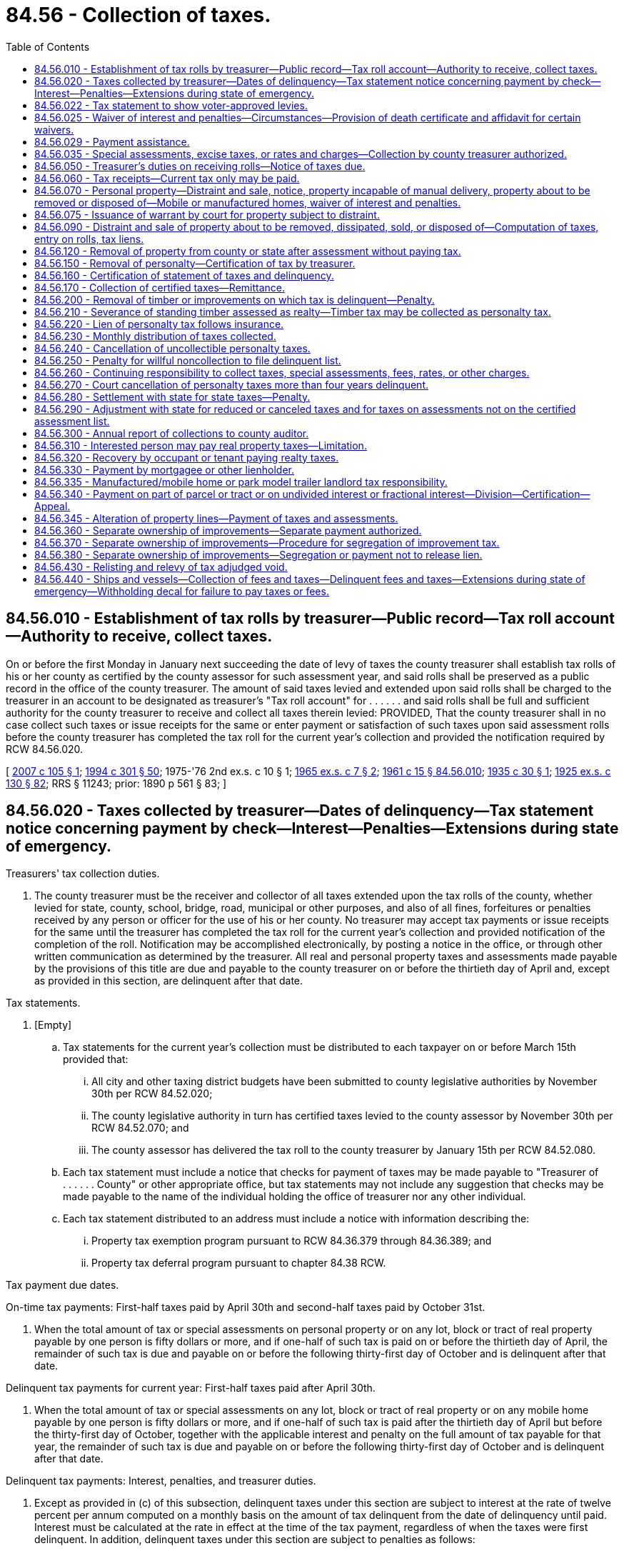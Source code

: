 = 84.56 - Collection of taxes.
:toc:

== 84.56.010 - Establishment of tax rolls by treasurer—Public record—Tax roll account—Authority to receive, collect taxes.
On or before the first Monday in January next succeeding the date of levy of taxes the county treasurer shall establish tax rolls of his or her county as certified by the county assessor for such assessment year, and said rolls shall be preserved as a public record in the office of the county treasurer. The amount of said taxes levied and extended upon said rolls shall be charged to the treasurer in an account to be designated as treasurer's "Tax roll account" for . . . . . . and said rolls shall be full and sufficient authority for the county treasurer to receive and collect all taxes therein levied: PROVIDED, That the county treasurer shall in no case collect such taxes or issue receipts for the same or enter payment or satisfaction of such taxes upon said assessment rolls before the county treasurer has completed the tax roll for the current year's collection and provided the notification required by RCW 84.56.020.

[ http://lawfilesext.leg.wa.gov/biennium/2007-08/Pdf/Bills/Session%20Laws/Senate/5732.SL.pdf?cite=2007%20c%20105%20§%201[2007 c 105 § 1]; http://lawfilesext.leg.wa.gov/biennium/1993-94/Pdf/Bills/Session%20Laws/Senate/5372-S2.SL.pdf?cite=1994%20c%20301%20§%2050[1994 c 301 § 50]; 1975-'76 2nd ex.s. c 10 § 1; http://leg.wa.gov/CodeReviser/documents/sessionlaw/1965ex1c7.pdf?cite=1965%20ex.s.%20c%207%20§%202[1965 ex.s. c 7 § 2]; http://leg.wa.gov/CodeReviser/documents/sessionlaw/1961c15.pdf?cite=1961%20c%2015%20§%2084.56.010[1961 c 15 § 84.56.010]; http://leg.wa.gov/CodeReviser/documents/sessionlaw/1935c30.pdf?cite=1935%20c%2030%20§%201[1935 c 30 § 1]; http://leg.wa.gov/CodeReviser/documents/sessionlaw/1925ex1c130.pdf?cite=1925%20ex.s.%20c%20130%20§%2082[1925 ex.s. c 130 § 82]; RRS § 11243; prior:  1890 p 561 § 83; ]

== 84.56.020 - Taxes collected by treasurer—Dates of delinquency—Tax statement notice concerning payment by check—Interest—Penalties—Extensions during state of emergency.
Treasurers' tax collection duties.

. The county treasurer must be the receiver and collector of all taxes extended upon the tax rolls of the county, whether levied for state, county, school, bridge, road, municipal or other purposes, and also of all fines, forfeitures or penalties received by any person or officer for the use of his or her county. No treasurer may accept tax payments or issue receipts for the same until the treasurer has completed the tax roll for the current year's collection and provided notification of the completion of the roll. Notification may be accomplished electronically, by posting a notice in the office, or through other written communication as determined by the treasurer. All real and personal property taxes and assessments made payable by the provisions of this title are due and payable to the county treasurer on or before the thirtieth day of April and, except as provided in this section, are delinquent after that date.

Tax statements.

. [Empty]
.. Tax statements for the current year's collection must be distributed to each taxpayer on or before March 15th provided that:

... All city and other taxing district budgets have been submitted to county legislative authorities by November 30th per RCW 84.52.020;

... The county legislative authority in turn has certified taxes levied to the county assessor by November 30th per RCW 84.52.070; and

... The county assessor has delivered the tax roll to the county treasurer by January 15th per RCW 84.52.080.

.. Each tax statement must include a notice that checks for payment of taxes may be made payable to "Treasurer of . . . . . . County" or other appropriate office, but tax statements may not include any suggestion that checks may be made payable to the name of the individual holding the office of treasurer nor any other individual.

.. Each tax statement distributed to an address must include a notice with information describing the:

... Property tax exemption program pursuant to RCW 84.36.379 through 84.36.389; and

... Property tax deferral program pursuant to chapter 84.38 RCW.

Tax payment due dates.

On-time tax payments: First-half taxes paid by April 30th and second-half taxes paid by October 31st.

. When the total amount of tax or special assessments on personal property or on any lot, block or tract of real property payable by one person is fifty dollars or more, and if one-half of such tax is paid on or before the thirtieth day of April, the remainder of such tax is due and payable on or before the following thirty-first day of October and is delinquent after that date.

Delinquent tax payments for current year: First-half taxes paid after April 30th.

. When the total amount of tax or special assessments on any lot, block or tract of real property or on any mobile home payable by one person is fifty dollars or more, and if one-half of such tax is paid after the thirtieth day of April but before the thirty-first day of October, together with the applicable interest and penalty on the full amount of tax payable for that year, the remainder of such tax is due and payable on or before the following thirty-first day of October and is delinquent after that date.

Delinquent tax payments: Interest, penalties, and treasurer duties.

. Except as provided in (c) of this subsection, delinquent taxes under this section are subject to interest at the rate of twelve percent per annum computed on a monthly basis on the amount of tax delinquent from the date of delinquency until paid. Interest must be calculated at the rate in effect at the time of the tax payment, regardless of when the taxes were first delinquent. In addition, delinquent taxes under this section are subject to penalties as follows:

.. A penalty of three percent of the amount of tax delinquent is assessed on the tax delinquent on June 1st of the year in which the tax is due.

.. An additional penalty of eight percent is assessed on the delinquent tax amount on December 1st of the year in which the tax is due.

.. If a taxpayer is successfully participating in a payment agreement under subsection (15)(b) of this section or a partial payment program pursuant to subsection (15)(c) of this section, the county treasurer may not assess additional penalties on delinquent taxes that are included within the payment agreement. Interest and penalties that have been assessed prior to the payment agreement remain due and payable as provided in the payment agreement.

. A county treasurer must provide notification to each taxpayer whose taxes have become delinquent under subsections (4) and (5) of this section. The delinquency notice must specify where the taxpayer can obtain information regarding:

.. Any current tax or special assessments due as of the date of the notice;

.. Any delinquent tax or special assessments due, including any penalties and interest, as of the date of the notice; and

.. Where the taxpayer can pay his or her property taxes directly and contact information, including but not limited to the phone number, for the statewide foreclosure hotline recommended by the Washington state housing finance commission.

. Within ninety days after the expiration of two years from the date of delinquency (when a taxpayer's taxes have become delinquent), the county treasurer must provide the name and property address of the delinquent taxpayer to a homeownership resource center or any other designated local or state entity recommended by the Washington state housing finance commission.

Collection of foreclosure costs.

. [Empty]
.. When real property taxes become delinquent and prior to the filing of the certificate of delinquency, the treasurer is authorized to assess and collect tax foreclosure avoidance costs.

.. When tax foreclosure avoidance costs are collected, such costs must be credited to the county treasurer service fund account, except as otherwise directed.

.. For purposes of chapter 84.64 RCW, any taxes, interest, or penalties deemed delinquent under this section remain delinquent until such time as all taxes, interest, and penalties for the tax year in which the taxes were first due and payable have been paid in full.

Periods of armed conflict.

. Subsection (5) of this section notwithstanding, no interest or penalties may be assessed during any period of armed conflict regarding delinquent taxes imposed on the personal residences owned by active duty military personnel who are participating as part of one of the branches of the military involved in the conflict and assigned to a duty station outside the territorial boundaries of the United States.

State of emergency.

. During a state of emergency declared under RCW 43.06.010(12), the county treasurer, on his or her own motion or at the request of any taxpayer affected by the emergency, may grant extensions of the due date of any taxes payable under this section as the treasurer deems proper.

Retention of funds from interest.

. All collections of interest on delinquent taxes must be credited to the county current expense fund.

. For purposes of this chapter, "interest" means both interest and penalties.

Retention of funds from property foreclosures and sales.

. The direct cost of foreclosure and sale of real property, and the direct fees and costs of distraint and sale of personal property, for delinquent taxes, must, when collected, be credited to the operation and maintenance fund of the county treasurer prosecuting the foreclosure or distraint or sale; and must be used by the county treasurer as a revolving fund to defray the cost of further foreclosure, distraint, and sale because of delinquent taxes without regard to budget limitations and not subject to indirect costs of other charges.

Tax due dates and options for tax payment collections.

Electronic billings and payments.

. For purposes of this chapter, and in accordance with this section and RCW 36.29.190, the treasurer may collect taxes, assessments, fees, rates, interest, and charges by electronic billing and payment. Electronic billing and payment may be used as an option by the taxpayer, but the treasurer may not require the use of electronic billing and payment. Electronic bill presentment and payment may be on a monthly or other periodic basis as the treasurer deems proper for:

.. Delinquent tax year payments; and

.. Prepayments of current tax.

Tax payments.

Prepayment for current taxes.

. [Empty]
.. The treasurer may accept prepayments for current year taxes by any means authorized. All prepayments must be paid in full by the due date specified in subsection (16) of this section.

Payment agreements for current year taxes.

.. [Empty]
... The treasurer may provide, by electronic means or otherwise, a payment agreement that provides for payment of current year taxes, inclusive of prepayment collection charges. The payment agreement must be signed by the taxpayer and treasurer or the treasurer's deputy prior to the sending of an electronic or alternative bill, which includes a payment plan for current year taxes.

Payment agreements for delinquent year taxes.

...(A) The treasurer may provide, by electronic means or otherwise, a payment agreement for payment of past due delinquencies. The payment agreement must be signed by the taxpayer and treasurer or the treasurer's deputy prior to the sending of an electronic or alternative bill, which includes a payment plan for past due delinquent taxes and charges.

(B) Tax payments received by a treasurer for delinquent year taxes from a taxpayer participating on a payment agreement must be applied first to the oldest delinquent year unless such taxpayer requests otherwise.

Partial payments: Acceptance of partial payments for current and delinquent taxes.

.. [Empty]
... In addition to the payment agreement program in (b) of this subsection, the treasurer may accept partial payment of any current and delinquent taxes including interest and penalties by any means authorized including electronic bill presentment and payments.

... All tax payments received by a treasurer for delinquent year taxes from a taxpayer paying a partial payment must be applied first to the oldest delinquent year unless such taxpayer requests otherwise.

Payment for delinquent taxes.

.. Payments on past due taxes must include collection of the oldest delinquent year, which includes interest, penalties, and taxes within an eighteen-month period, prior to filing a certificate of delinquency under chapter 84.64 RCW or distraint pursuant to RCW 84.56.070.

Due date for tax payments.

. All taxes upon real and personal property made payable by the provisions of this title are due and payable to the treasurer on or before the thirtieth day of April and are delinquent after that date. The remainder of the tax is due and payable on or before the following thirty-first of October and is delinquent after that date. All other assessments, fees, rates, and charges are delinquent after the due date.

Electronic funds transfers.

. A county treasurer may authorize payment of:

.. Any current property taxes due under this chapter by electronic funds transfers on a monthly or other periodic basis; and

.. Any past due property taxes, penalties, and interest under this chapter by electronic funds transfers on a monthly or other periodic basis. Delinquent taxes are subject to interest and penalties, as provided in subsection (5) of this section. All tax payments received by a treasurer from a taxpayer paying delinquent year taxes must be applied first to the oldest delinquent year unless such taxpayer requests otherwise.

Payment for administering prepayment collections.

. The treasurer must pay any collection costs, investment earnings, or both on past due payments or prepayments to the credit of a county treasurer service fund account to be created and used only for the payment of expenses incurred by the treasurer, without limitation, in administering the system for collecting prepayments.

Waiver of interest and penalties for qualified taxpayers subject to foreclosure.

. No earlier than sixty days prior to the date that is three years after the date of delinquency, the treasurer must waive all outstanding interest and penalties on delinquent taxes due from a taxpayer if the property is subject to an action for foreclosure under chapter 84.64 RCW and the following requirements are met:

.. The taxpayer is income-qualified under RCW 84.36.381(5)(a), as verified by the county assessor;

.. The taxpayer occupies the property as their principal place of residence; and

.. The taxpayer has not previously received a waiver on the property as provided under this subsection.

Definitions.

. The definitions in this subsection apply throughout this section unless the context clearly requires otherwise.

.. "Electronic billing and payment" means statements, invoices, or bills that are created, delivered, and paid using the internet. The term includes an automatic electronic payment from a person's checking account, debit account, or credit card.

.. "Internet" has the same meaning as provided in RCW 19.270.010.

.. "Tax foreclosure avoidance costs" means those direct costs associated with the administration of properties subject to and prior to foreclosure. Tax foreclosure avoidance costs include:

... Compensation of employees for the time devoted to administering the avoidance of property foreclosure; and

... The cost of materials, services, or equipment acquired, consumed, or expended in administering tax foreclosure avoidance prior to the filing of a certificate of delinquency.

[ http://lawfilesext.leg.wa.gov/biennium/2019-20/Pdf/Bills/Session%20Laws/House/1105-S2.SL.pdf?cite=2019%20c%20332%20§%201[2019 c 332 § 1]; http://lawfilesext.leg.wa.gov/biennium/2017-18/Pdf/Bills/Session%20Laws/House/1648.SL.pdf?cite=2017%20c%20142%20§%201[2017 c 142 § 1]; http://lawfilesext.leg.wa.gov/biennium/2013-14/Pdf/Bills/Session%20Laws/House/2309-S.SL.pdf?cite=2014%20c%2013%20§%201[2014 c 13 § 1]; http://lawfilesext.leg.wa.gov/biennium/2013-14/Pdf/Bills/Session%20Laws/Senate/5705-S.SL.pdf?cite=2013%20c%20239%20§%203[2013 c 239 § 3]; http://lawfilesext.leg.wa.gov/biennium/2009-10/Pdf/Bills/Session%20Laws/House/2962-S.SL.pdf?cite=2010%20c%20200%20§%201[2010 c 200 § 1]; http://lawfilesext.leg.wa.gov/biennium/2007-08/Pdf/Bills/Session%20Laws/Senate/6950.SL.pdf?cite=2008%20c%20181%20§%20510[2008 c 181 § 510]; http://lawfilesext.leg.wa.gov/biennium/2007-08/Pdf/Bills/Session%20Laws/Senate/5732.SL.pdf?cite=2007%20c%20105%20§%202[2007 c 105 § 2]; http://lawfilesext.leg.wa.gov/biennium/2005-06/Pdf/Bills/Session%20Laws/House/1158-S.SL.pdf?cite=2005%20c%20502%20§%207[2005 c 502 § 7]; http://lawfilesext.leg.wa.gov/biennium/2003-04/Pdf/Bills/Session%20Laws/Senate/6302-S.SL.pdf?cite=2004%20c%20161%20§%206[2004 c 161 § 6]; http://lawfilesext.leg.wa.gov/biennium/1995-96/Pdf/Bills/Session%20Laws/Senate/6126-S.SL.pdf?cite=1996%20c%20153%20§%201[1996 c 153 § 1]; http://lawfilesext.leg.wa.gov/biennium/1991-92/Pdf/Bills/Session%20Laws/House/1316-S.SL.pdf?cite=1991%20c%20245%20§%2016[1991 c 245 § 16]; http://lawfilesext.leg.wa.gov/biennium/1991-92/Pdf/Bills/Session%20Laws/Senate/5928-S.SL.pdf?cite=1991%20c%2052%20§%201[1991 c 52 § 1]; http://leg.wa.gov/CodeReviser/documents/sessionlaw/1988c222.pdf?cite=1988%20c%20222%20§%2030[1988 c 222 § 30]; http://leg.wa.gov/CodeReviser/documents/sessionlaw/1987c211.pdf?cite=1987%20c%20211%20§%201[1987 c 211 § 1]; http://leg.wa.gov/CodeReviser/documents/sessionlaw/1984c131.pdf?cite=1984%20c%20131%20§%201[1984 c 131 § 1]; http://leg.wa.gov/CodeReviser/documents/sessionlaw/1981c322.pdf?cite=1981%20c%20322%20§%202[1981 c 322 § 2]; http://leg.wa.gov/CodeReviser/documents/sessionlaw/1974ex1c196.pdf?cite=1974%20ex.s.%20c%20196%20§%201[1974 ex.s. c 196 § 1]; http://leg.wa.gov/CodeReviser/documents/sessionlaw/1974ex1c116.pdf?cite=1974%20ex.s.%20c%20116%20§%201[1974 ex.s. c 116 § 1]; http://leg.wa.gov/CodeReviser/documents/sessionlaw/1971ex1c288.pdf?cite=1971%20ex.s.%20c%20288%20§%203[1971 ex.s. c 288 § 3]; http://leg.wa.gov/CodeReviser/documents/sessionlaw/1969ex1c216.pdf?cite=1969%20ex.s.%20c%20216%20§%203[1969 ex.s. c 216 § 3]; http://leg.wa.gov/CodeReviser/documents/sessionlaw/1961c15.pdf?cite=1961%20c%2015%20§%2084.56.020[1961 c 15 § 84.56.020]; prior:  1949 c 21 § 1; http://leg.wa.gov/CodeReviser/documents/sessionlaw/1935c30.pdf?cite=1935%20c%2030%20§%202[1935 c 30 § 2]; http://leg.wa.gov/CodeReviser/documents/sessionlaw/1931c113.pdf?cite=1931%20c%20113%20§%201[1931 c 113 § 1]; http://leg.wa.gov/CodeReviser/documents/sessionlaw/1925ex1c130.pdf?cite=1925%20ex.s.%20c%20130%20§%2083[1925 ex.s. c 130 § 83]; Rem. Supp. 1949 § 11244; prior:  1917 c 141 § 1; http://leg.wa.gov/CodeReviser/documents/sessionlaw/1899c141.pdf?cite=1899%20c%20141%20§%206[1899 c 141 § 6]; http://leg.wa.gov/CodeReviser/documents/sessionlaw/1897c71.pdf?cite=1897%20c%2071%20§%2068[1897 c 71 § 68]; http://leg.wa.gov/CodeReviser/documents/sessionlaw/1895c176.pdf?cite=1895%20c%20176%20§%2014[1895 c 176 § 14]; http://leg.wa.gov/CodeReviser/documents/sessionlaw/1893c124.pdf?cite=1893%20c%20124%20§%2069[1893 c 124 § 69]; http://leg.wa.gov/CodeReviser/documents/sessionlaw/1890c561.pdf?cite=1890%20p%20561%20§%2084[1890 p 561 § 84]; Code 1881 § 2892; ]

== 84.56.022 - Tax statement to show voter-approved levies.
Each tax statement shall show the amount of voter-approved: (1) Regular levies except those authorized in RCW 84.55.050; and (2) excess levies. Such amounts may be shown either as a dollar amount or as a percentage of the total amount of taxes.

[ http://lawfilesext.leg.wa.gov/biennium/1995-96/Pdf/Bills/Session%20Laws/House/1432-S.SL.pdf?cite=1995%20c%20180%20§%201[1995 c 180 § 1]; http://lawfilesext.leg.wa.gov/biennium/1993-94/Pdf/Bills/Session%20Laws/Senate/5372-S2.SL.pdf?cite=1994%20c%20301%20§%2048[1994 c 301 § 48]; ]

== 84.56.025 - Waiver of interest and penalties—Circumstances—Provision of death certificate and affidavit for certain waivers.
. The interest and penalties for delinquencies on property taxes must be waived by the county treasurer if the notice for these taxes due, as provided in RCW 84.56.050, was not sent to a taxpayer due to error by the county. Where waiver of interest and penalties has occurred, the full amount of interest and penalties must be reinstated if the taxpayer fails to pay the delinquent taxes within thirty days of receiving notice that the taxes are due. Each county treasurer must, subject to guidelines prepared by the department of revenue, establish administrative procedures to determine if taxpayers are eligible for this waiver.

. In addition to the waiver under subsection (1) of this section, the interest and penalties for delinquencies on property taxes must be waived by the county treasurer under the following circumstances:

.. The taxpayer fails to make one payment under RCW 84.56.020 by the due date on the taxpayer's personal residence because of hardship caused by the death of the taxpayer's spouse if the taxpayer notifies the county treasurer of the hardship within sixty days of the tax due date; or

.. The taxpayer fails to make one payment under RCW 84.56.020 by the due date on the taxpayer's parent's or stepparent's personal residence because of hardship caused by the death of the taxpayer's parent or stepparent if the taxpayer notifies the county treasurer of the hardship within sixty days of the tax due date.

. In addition to the waivers under subsections (1) and (2) of this section, the county treasurer, at his or her discretion, may waive interest and penalties for delinquencies on property taxes where the taxpayer paid an erroneous amount due to apparent taxpayer error and the taxpayer pays the delinquent taxes within thirty days of receiving notice that the taxes are due.

. Before allowing a hardship waiver under subsection (2) of this section, the county treasurer may require a copy of the death certificate along with an affidavit signed by the taxpayer.

[ http://lawfilesext.leg.wa.gov/biennium/2013-14/Pdf/Bills/Session%20Laws/House/2309-S.SL.pdf?cite=2014%20c%2013%20§%202[2014 c 13 § 2]; http://lawfilesext.leg.wa.gov/biennium/2003-04/Pdf/Bills/Session%20Laws/House/1069-S.SL.pdf?cite=2003%20c%2012%20§%201[2003 c 12 § 1]; http://lawfilesext.leg.wa.gov/biennium/1997-98/Pdf/Bills/Session%20Laws/Senate/6205-S.SL.pdf?cite=1998%20c%20327%20§%201[1998 c 327 § 1]; http://leg.wa.gov/CodeReviser/documents/sessionlaw/1984c185.pdf?cite=1984%20c%20185%20§%201[1984 c 185 § 1]; ]

== 84.56.029 - Payment assistance.
. If a taxpayer requests assistance for payment of current year or delinquent taxes, the county assessor, if applicable:

.. May assist the taxpayer in applying for a property tax exemption program under RCW 84.36.379 through 84.36.389;

.. May assist the taxpayer in applying for the property tax deferral program under chapter 84.38 RCW; and

.. Must refer the taxpayer to the statewide foreclosure hotline recommended by the Washington state housing finance commission.

. A county treasurer may also refer a taxpayer requesting tax payment assistance to the county assessor's office under subsection (1) of this section.

[ http://lawfilesext.leg.wa.gov/biennium/2019-20/Pdf/Bills/Session%20Laws/House/1105-S2.SL.pdf?cite=2019%20c%20332%20§%205[2019 c 332 § 5]; ]

== 84.56.035 - Special assessments, excise taxes, or rates and charges—Collection by county treasurer authorized.
A local government authorized both to impose and to collect any special assessments, excise taxes, or rates or charges may contract with the county treasurer or treasurers within which the local government is located to collect the special assessments, excise taxes, rates, or charges. If such a contract is entered into, notice of the special assessments, excise taxes, or rates or charges due may be included on the notice of property taxes due, may be included on a separate notice that is mailed with the notice of property taxes due, or may be sent separately from the notice of property taxes due. County treasurers may impose an annual fee for collecting special assessments, excise taxes, or rates or charges not to exceed one percent of the dollar value of special assessments, excise taxes, or rates or charges collected.

[ http://leg.wa.gov/CodeReviser/documents/sessionlaw/1987c355.pdf?cite=1987%20c%20355%20§%201[1987 c 355 § 1]; ]

== 84.56.050 - Treasurer's duties on receiving rolls—Notice of taxes due.
. On receipt of the certification of the tax rolls from the county assessor, the county treasurer must transfer all real and personal property taxes from the rolls to the treasurer's tax roll, and must carry forward to the current tax rolls a memorandum of all delinquent taxes on each and every description of property, entering which taxes are delinquent and the amounts for each year. Except as provided otherwise in this section, the treasurer must provide a printed notice or electronically publish, at the expense of the county, information for each taxpayer, regarding the amount of real and personal property, and the name of each tax and levy made on the same. The county treasurer must be the sole collector of all taxes, current or delinquent.

. For the purposes of this section, "taxpayer" means any person charged, or whose property is charged, with property tax.

. The person to be notified under this section is the person whose name appears on the tax roll herein mentioned. However, if:

.. No name so appears the person to be notified is the person shown by the treasurer's tax rolls or duplicate tax receipts of any preceding year as the payer of the tax last paid on the property; or

.. The real property taxes are paid by a bank, as defined in RCW 62A.1-201, the name of each tax and levy in the property tax information on the county treasurer's web site satisfies the notice requirements of this section.

[ http://lawfilesext.leg.wa.gov/biennium/2017-18/Pdf/Bills/Session%20Laws/House/1648.SL.pdf?cite=2017%20c%20142%20§%202[2017 c 142 § 2]; http://lawfilesext.leg.wa.gov/biennium/1991-92/Pdf/Bills/Session%20Laws/House/1316-S.SL.pdf?cite=1991%20c%20245%20§%2017[1991 c 245 § 17]; http://leg.wa.gov/CodeReviser/documents/sessionlaw/1963c94.pdf?cite=1963%20c%2094%20§%201[1963 c 94 § 1]; http://leg.wa.gov/CodeReviser/documents/sessionlaw/1961c15.pdf?cite=1961%20c%2015%20§%2084.56.050[1961 c 15 § 84.56.050]; http://leg.wa.gov/CodeReviser/documents/sessionlaw/1941c32.pdf?cite=1941%20c%2032%20§%201[1941 c 32 § 1]; http://leg.wa.gov/CodeReviser/documents/sessionlaw/1939c206.pdf?cite=1939%20c%20206%20§%2041[1939 c 206 § 41]; http://leg.wa.gov/CodeReviser/documents/sessionlaw/1937c121.pdf?cite=1937%20c%20121%20§%202[1937 c 121 § 2]; http://leg.wa.gov/CodeReviser/documents/sessionlaw/1925ex1c130.pdf?cite=1925%20ex.s.%20c%20130%20§%2084[1925 ex.s. c 130 § 84]; Rem. Supp. 1941 § 11245; prior:  1897 c 71 § 69; http://leg.wa.gov/CodeReviser/documents/sessionlaw/1893c124.pdf?cite=1893%20c%20124%20§%2070[1893 c 124 § 70]; http://leg.wa.gov/CodeReviser/documents/sessionlaw/1890c561.pdf?cite=1890%20p%20561%20§%2085[1890 p 561 § 85]; Code 1881 §§ 2894, 2895; ]

== 84.56.060 - Tax receipts—Current tax only may be paid.
The county treasurer upon receiving any tax paid in cash, shall give to the person paying the same a receipt. The treasurer shall record the payment of all taxes in the treasurer's records by parcel. The owner or owners of property against which there are delinquent taxes, shall have the right to pay the current tax without paying any delinquent taxes there may be against the property.

[ http://lawfilesext.leg.wa.gov/biennium/1991-92/Pdf/Bills/Session%20Laws/House/1316-S.SL.pdf?cite=1991%20c%20245%20§%2018[1991 c 245 § 18]; http://leg.wa.gov/CodeReviser/documents/sessionlaw/1971ex1c35.pdf?cite=1971%20ex.s.%20c%2035%20§%201[1971 ex.s. c 35 § 1]; http://leg.wa.gov/CodeReviser/documents/sessionlaw/1961c15.pdf?cite=1961%20c%2015%20§%2084.56.060[1961 c 15 § 84.56.060]; http://leg.wa.gov/CodeReviser/documents/sessionlaw/1925ex1c130.pdf?cite=1925%20ex.s.%20c%20130%20§%2085[1925 ex.s. c 130 § 85]; RRS § 11246; prior:  1897 c 71 § 70; http://leg.wa.gov/CodeReviser/documents/sessionlaw/1893c124.pdf?cite=1893%20c%20124%20§%2071[1893 c 124 § 71]; http://leg.wa.gov/CodeReviser/documents/sessionlaw/1890c561.pdf?cite=1890%20p%20561%20§%2086[1890 p 561 § 86]; Code 1881 § 2899; ]

== 84.56.070 - Personal property—Distraint and sale, notice, property incapable of manual delivery, property about to be removed or disposed of—Mobile or manufactured homes, waiver of interest and penalties.
. The county treasurer must proceed to collect all personal property taxes after first completing the tax roll for the current year's collection.

. The treasurer must give notice by mail to all persons charged with personal property taxes, and if the taxes are not paid before they become delinquent, the treasurer must commence delinquent collection efforts. A delinquent collection charge for costs incurred by the treasurer may be added to the account.

. In the event that the treasurer is unable to collect the taxes when due under this section, the treasurer must prepare papers in distraint, except as provided in (a) of this subsection. The papers must contain a description of the personal property, the amount of taxes including any amounts deferred under chapters 84.37 and 84.38 RCW that are a lien on the personal property to be distrained, the amount of the accrued interest at the rate provided by law from the date of delinquency, and the name of the owner or reputed owner.

.. Except as provided in (f) of this subsection, nontitle eliminated mobile homes and manufactured homes, as defined in RCW 46.04.302, are subject to distraint no sooner than three years after the date of first delinquency.

.. The treasurer must without demand or notice distrain sufficient goods and chattels belonging to the person charged with the taxes to pay the same, with interest at the rate provided by law from the date of delinquency, together with all accruing costs. The treasurer must proceed to advertise the distraint by posting written notices in three public places in the county in which the property has been distrained, including the county courthouse. The notice must state the time when and place where the property will be sold.

.. The county treasurer, or the treasurer's deputy, must tax the same fees for making the distraint and sale of goods and chattels for the payment of taxes as are allowed by law to sheriffs for making levy and sale of property on execution. Traveling fees must be computed from the county seat of the county to the place of making distraint.

.. If the taxes for which the property is distrained, and the interest and costs accruing thereon, are not paid before the date appointed for the sale, which may not be less than ten days after the taking of the property, the treasurer or treasurer's designee must proceed to sell the property at public auction, or so much thereof as is sufficient to pay the taxes and any amounts deferred under chapters 84.37 and 84.38 RCW that are a lien on the property to be sold, with interest and costs. If there is any excess of money arising from the sale of any personal property, the treasurer must pay the excess less any cost of the auction to the owner of the property so sold or to his or her legal representative.

.. If necessary to distrain any standing timber owned separately from the ownership of the land upon which the same may stand, or any fish trap, pound net, reef net, set net, or drag seine fishing location, or any other personal property as the treasurer determines to be incapable or reasonably impracticable of manual delivery, it is deemed to have been distrained and taken into possession when the treasurer has, at least thirty days before the date fixed for the sale thereof, filed with the auditor of the county wherein the property is located a notice in writing reciting that the treasurer has distrained the property. The notice must describe the property, give the name of the owner or reputed owner, the amount of the tax due, with interest, and the time and place of sale. A copy of the notice must also be sent to the owner or reputed owner at his or her last known address, by registered letter at least thirty days prior to the date of sale.

.. If the county treasurer has reasonable grounds to believe that any personal property, including mobile homes, manufactured homes, or park model trailers, upon which taxes have been levied, but not paid, is about to be removed from the county where the property has been assessed, or is about to be destroyed, sold, or disposed of, the county treasurer may demand the taxes, without the notice provided for in this section, and if necessary distrain sufficient goods and chattels to pay the same.

. The county treasurer must waive outstanding interest and penalties on delinquent taxes due from the title owner of a mobile or manufactured home if the property is subject to an action for distraint under this section and the following requirements are met:

.. The title owner is income-qualified under RCW 84.36.381(5)(a), as verified by the county assessor;

.. The title owner occupies the property as the owner's principal place of residence;

.. The title owner or agent is paying the delinquent base taxes owed on the year or years that the outstanding interest and penalties are being waived and submits a complete application at least fourteen days prior to recording of distraint documents; and

.. The title owner has not previously received a waiver on the property as provided under this section.

. As an alternative to the sale procedure specified in this section, the county treasurer may conduct a public auction sale by electronic media pursuant to RCW 36.16.145.

[ http://lawfilesext.leg.wa.gov/biennium/2019-20/Pdf/Bills/Session%20Laws/House/2512.SL.pdf?cite=2020%20c%20175%20§%201[2020 c 175 § 1]; http://lawfilesext.leg.wa.gov/biennium/2019-20/Pdf/Bills/Session%20Laws/Senate/5131-S.SL.pdf?cite=2019%20c%2075%20§%202[2019 c 75 § 2]; http://lawfilesext.leg.wa.gov/biennium/2015-16/Pdf/Bills/Session%20Laws/Senate/5768.SL.pdf?cite=2015%20c%2095%20§%208[2015 c 95 § 8]; http://lawfilesext.leg.wa.gov/biennium/2013-14/Pdf/Bills/Session%20Laws/Senate/5705-S.SL.pdf?cite=2013%20c%20239%20§%204[2013 c 239 § 4]; http://lawfilesext.leg.wa.gov/biennium/2009-10/Pdf/Bills/Session%20Laws/House/1208-S2.SL.pdf?cite=2009%20c%20350%20§%202[2009 c 350 § 2]; http://lawfilesext.leg.wa.gov/biennium/2007-08/Pdf/Bills/Session%20Laws/House/1166.SL.pdf?cite=2007%20c%20295%20§%205[2007 c 295 § 5]; http://lawfilesext.leg.wa.gov/biennium/1991-92/Pdf/Bills/Session%20Laws/House/1316-S.SL.pdf?cite=1991%20c%20245%20§%2019[1991 c 245 § 19]; 1975-'76 2nd ex.s. c 10 § 2; http://leg.wa.gov/CodeReviser/documents/sessionlaw/1961c15.pdf?cite=1961%20c%2015%20§%2084.56.070[1961 c 15 § 84.56.070]; http://leg.wa.gov/CodeReviser/documents/sessionlaw/1949c21.pdf?cite=1949%20c%2021%20§%202[1949 c 21 § 2]; http://leg.wa.gov/CodeReviser/documents/sessionlaw/1935c30.pdf?cite=1935%20c%2030%20§%204[1935 c 30 § 4]; http://leg.wa.gov/CodeReviser/documents/sessionlaw/1933c33.pdf?cite=1933%20c%2033%20§%201[1933 c 33 § 1]; http://leg.wa.gov/CodeReviser/documents/sessionlaw/1925ex1c130.pdf?cite=1925%20ex.s.%20c%20130%20§%2086[1925 ex.s. c 130 § 86]; Rem. Supp. 1949 § 11247; prior:  1915 c 137 § 1; http://leg.wa.gov/CodeReviser/documents/sessionlaw/1911c24.pdf?cite=1911%20c%2024%20§%202[1911 c 24 § 2]; http://leg.wa.gov/CodeReviser/documents/sessionlaw/1899c141.pdf?cite=1899%20c%20141%20§%207[1899 c 141 § 7]; http://leg.wa.gov/CodeReviser/documents/sessionlaw/1897c71.pdf?cite=1897%20c%2071%20§%2071[1897 c 71 § 71]; http://leg.wa.gov/CodeReviser/documents/sessionlaw/1895c176.pdf?cite=1895%20c%20176%20§%2015[1895 c 176 § 15]; http://leg.wa.gov/CodeReviser/documents/sessionlaw/1893c124.pdf?cite=1893%20c%20124%20§%2072[1893 c 124 § 72]; http://leg.wa.gov/CodeReviser/documents/sessionlaw/1890c561.pdf?cite=1890%20p%20561%20§%2087[1890 p 561 § 87]; Code 1881 § 2903; ]

== 84.56.075 - Issuance of warrant by court for property subject to distraint.
. When there is probable cause to believe that there is property within the county subject to distraint pursuant to RCW 84.56.070 or 84.56.090, any judge of the superior court or district court in the county in which such property is located may, upon the request of the county treasurer or their deputy, issue a warrant directed to the county treasurer or their deputy commanding the search for and seizure of the property described in the request for warrant at the place or places described in the request for warrant.

. The procedure for the issuance and execution and return of the warrant authorized by this section and for return of any property seized shall be the criminal rules of the superior court and the district court.

. Property seized under this section shall be disposed of as provided in RCW 84.56.070 or 84.56.090.

. This section does not require the application for or issuance of any warrant not otherwise required by law.

[ http://lawfilesext.leg.wa.gov/biennium/2005-06/Pdf/Bills/Session%20Laws/Senate/6441-S.SL.pdf?cite=2006%20c%20286%20§%201[2006 c 286 § 1]; ]

== 84.56.090 - Distraint and sale of property about to be removed, dissipated, sold, or disposed of—Computation of taxes, entry on rolls, tax liens.
. Whenever in the judgment of the assessor or the county treasurer personal property is being removed or is about to be removed from the state, or is being dissipated or about to be dissipated, or is being or about to be sold, disposed of, or removed from the county so as to jeopardize collection of taxes, the treasurer must immediately prepare papers in distraint. The papers must contain a description of the personal property, including mobile homes, manufactured homes, or park model trailers, being or about to be removed, dissipated, sold, disposed of, or removed from the county so as to jeopardize collection of taxes, the amount of the tax, the amount of accrued interest at the rate provided by law from the date of delinquency, and the name of the owner or reputed owner. The treasurer must, without demand or notice, distrain sufficient goods and chattels belonging to the person charged with the taxes to pay the taxes with interest at the rate provided by law from the date of delinquency, together with all accruing costs. The treasurer must advertise and sell the property as provided in RCW 84.56.070 or subsection (4) of this section.

. If the personal property is being removed or is about to be removed from the state, is being dissipated or about to be dissipated, or is being or about to be sold, disposed of, or removed from the county so as to jeopardize collection of taxes, at any time subsequent to the first day of January in any year, and prior to the levy of taxes thereon, the taxes upon the property so distrained must be computed upon the rate of levy for state, county, and local purposes for the preceding year. All taxes collected in advance of levy under this section and RCW 84.56.120, together with the name of the owner and a brief description of the property assessed, must be entered forthwith by the county treasurer upon the personal property tax rolls of such preceding year, and all collections thereon must be considered and treated in all respects, and without recourse by either the owner or any taxing unit, as collections for such preceding year. Property on which taxes are thus collected are discharged from the lien of any taxes that may thereafter be levied in the year in which payment or collection is made.

. Whenever property has been removed from the county wherein it has been assessed, on which the taxes have not been paid, then the county treasurer, or the treasurer's deputy, has the same power to distrain and sell the property for the satisfaction of the taxes as he or she would have if the property were situated in the county in which the property was taxed. In addition, the treasurer, or the treasurer's deputy, in the distraint and sale of property for the payment of taxes, has the same powers as the sheriff in making levy and sale of property on execution.

. As an alternative to the sale procedure specified in RCW 84.56.070, the county treasurer may conduct a public auction sale by electronic media pursuant to RCW 36.16.145.

[ http://lawfilesext.leg.wa.gov/biennium/2015-16/Pdf/Bills/Session%20Laws/Senate/5768.SL.pdf?cite=2015%20c%2095%20§%209[2015 c 95 § 9]; http://lawfilesext.leg.wa.gov/biennium/2013-14/Pdf/Bills/Session%20Laws/Senate/5077-S.SL.pdf?cite=2013%20c%2023%20§%20369[2013 c 23 § 369]; http://lawfilesext.leg.wa.gov/biennium/2007-08/Pdf/Bills/Session%20Laws/House/1166.SL.pdf?cite=2007%20c%20295%20§%206[2007 c 295 § 6]; http://leg.wa.gov/CodeReviser/documents/sessionlaw/1985c83.pdf?cite=1985%20c%2083%20§%201[1985 c 83 § 1]; http://leg.wa.gov/CodeReviser/documents/sessionlaw/1961c15.pdf?cite=1961%20c%2015%20§%2084.56.090[1961 c 15 § 84.56.090]; http://leg.wa.gov/CodeReviser/documents/sessionlaw/1949c21.pdf?cite=1949%20c%2021%20§%203[1949 c 21 § 3]; http://leg.wa.gov/CodeReviser/documents/sessionlaw/1939c206.pdf?cite=1939%20c%20206%20§%2043[1939 c 206 § 43]; http://leg.wa.gov/CodeReviser/documents/sessionlaw/1937c20.pdf?cite=1937%20c%2020%20§%201[1937 c 20 § 1]; http://leg.wa.gov/CodeReviser/documents/sessionlaw/1925ex1c130.pdf?cite=1925%20ex.s.%20c%20130%20§%2089[1925 ex.s. c 130 § 89]; Rem. Supp. 1949 § 11250; prior:  1907 c 29 § 1; ]

== 84.56.120 - Removal of property from county or state after assessment without paying tax.
After personal property has been assessed, it shall be unlawful for any person to remove the personal property subject to tax liens created pursuant to RCW 84.60.010 and 84.60.020 from the county in which the property was assessed and from the state until taxes and interest are paid, or until notice has been given to the county treasurer describing the property to be removed and in case of public or private sales of personal property, a list of the property desired to be sold shall be sent to the treasurer, the tax will be computed upon the consolidated tax levy for the previous year. Any taxes owed shall become an automatic lien upon the proceeds of any auction and shall be remitted to the county treasurer before final distribution to any person, as defined in this section. If proceeds are distributed in violation of this section, the seller or agent of the seller shall assume all liability for taxes, interest, and penalties owed to the county treasurer. Any person violating the provisions of this section shall be guilty of a misdemeanor. For the purposes of this section, "person" includes a property owner, mortgagor, creditor, or agent.

[ http://lawfilesext.leg.wa.gov/biennium/2003-04/Pdf/Bills/Session%20Laws/House/2878-S.SL.pdf?cite=2004%20c%2079%20§%206[2004 c 79 § 6]; http://lawfilesext.leg.wa.gov/biennium/2003-04/Pdf/Bills/Session%20Laws/House/1564-S.SL.pdf?cite=2003%20c%2023%20§%202[2003 c 23 § 2]; http://lawfilesext.leg.wa.gov/biennium/1991-92/Pdf/Bills/Session%20Laws/House/1316-S.SL.pdf?cite=1991%20c%20245%20§%2020[1991 c 245 § 20]; http://leg.wa.gov/CodeReviser/documents/sessionlaw/1961c15.pdf?cite=1961%20c%2015%20§%2084.56.120[1961 c 15 § 84.56.120]; http://leg.wa.gov/CodeReviser/documents/sessionlaw/1925ex1c130.pdf?cite=1925%20ex.s.%20c%20130%20§%2088[1925 ex.s. c 130 § 88]; RRS § 11249; prior:  1907 c 29 § 2; ]

== 84.56.150 - Removal of personalty—Certification of tax by treasurer.
If any person, firm, or corporation removes from one county to another in this state personal property that has been assessed in the former county for a tax that is unpaid at the time of such removal, the treasurer of the county from which the property is removed must certify to the treasurer of the county to which the property has been moved a statement of the tax together with all delinquencies and penalties.

[ http://lawfilesext.leg.wa.gov/biennium/2019-20/Pdf/Bills/Session%20Laws/Senate/5402.SL.pdf?cite=2020%20c%20139%20§%2056[2020 c 139 § 56]; http://leg.wa.gov/CodeReviser/documents/sessionlaw/1961c15.pdf?cite=1961%20c%2015%20§%2084.56.150[1961 c 15 § 84.56.150]; http://leg.wa.gov/CodeReviser/documents/sessionlaw/1925ex1c130.pdf?cite=1925%20ex.s.%20c%20130%20§%2090[1925 ex.s. c 130 § 90]; RRS § 11251; prior:  1899 c 32 § 1; ]

== 84.56.160 - Certification of statement of taxes and delinquency.
The treasurer of any county of this state shall have the power to certify a statement of taxes and delinquencies of any person, firm, company or corporation, or of any tax on personal property together with all penalties and delinquencies, which statement shall be under seal and contain a transcript of the tax collection records and so much of the tax roll as shall affect the person, firm, company or corporation or personal property to the treasurer of any county of this state, wherein any such person, firm, company or corporation has any real or personal property.

[ http://lawfilesext.leg.wa.gov/biennium/1993-94/Pdf/Bills/Session%20Laws/Senate/5372-S2.SL.pdf?cite=1994%20c%20301%20§%2051[1994 c 301 § 51]; http://leg.wa.gov/CodeReviser/documents/sessionlaw/1961c15.pdf?cite=1961%20c%2015%20§%2084.56.160[1961 c 15 § 84.56.160]; http://leg.wa.gov/CodeReviser/documents/sessionlaw/1925ex1c130.pdf?cite=1925%20ex.s.%20c%20130%20§%2091[1925 ex.s. c 130 § 91]; RRS § 11252; prior:  1899 c 32 § 2; ]

== 84.56.170 - Collection of certified taxes—Remittance.
The treasurer of any county of this state receiving the certified statement provided for in RCW 84.56.150 and 84.56.160, shall have the same power to collect the taxes, penalties and delinquencies so certified as the treasurer has to collect the personal taxes levied on personal property in his or her own county, and as soon as the said taxes are collected they shall be remitted, less the cost of collecting same, to the treasurer of the county to which said taxes belong, by the treasurer collecting them.

[ http://lawfilesext.leg.wa.gov/biennium/1993-94/Pdf/Bills/Session%20Laws/Senate/5372-S2.SL.pdf?cite=1994%20c%20301%20§%2052[1994 c 301 § 52]; http://leg.wa.gov/CodeReviser/documents/sessionlaw/1961c15.pdf?cite=1961%20c%2015%20§%2084.56.170[1961 c 15 § 84.56.170]; http://leg.wa.gov/CodeReviser/documents/sessionlaw/1925ex1c130.pdf?cite=1925%20ex.s.%20c%20130%20§%2092[1925 ex.s. c 130 § 92]; RRS § 11253; prior:  1899 c 32 § 3; ]

== 84.56.200 - Removal of timber or improvements on which tax is delinquent—Penalty.
It shall be unlawful for any person, firm or corporation to remove any timber from timbered lands, no portion of which is occupied for farming purposes by the owner thereof, or to remove any building or improvements from lands, upon which taxes are delinquent until the taxes thereon have been paid.

Any person violating the provisions of this section shall be guilty of a gross misdemeanor.

[ http://leg.wa.gov/CodeReviser/documents/sessionlaw/1961c15.pdf?cite=1961%20c%2015%20§%2084.56.200[1961 c 15 § 84.56.200]; http://leg.wa.gov/CodeReviser/documents/sessionlaw/1925ex1c130.pdf?cite=1925%20ex.s.%20c%20130%20§%2011[1925 ex.s. c 130 § 11]; RRS § 11115; ]

== 84.56.210 - Severance of standing timber assessed as realty—Timber tax may be collected as personalty tax.
Whenever standing timber which has been assessed as real estate is severed from the land as part of which it was so assessed, it may be considered by the county assessor as personal property, and the county treasurer shall thereafter be entitled to pursue all of the rights and remedies provided by law for the collection of personal property taxes in the collection of taxes levied against such timber: PROVIDED, That whenever the county assessor elects to treat severed timber as personalty under the provisions of this section, he or she shall immediately give notice by mail to the person or persons charged with the tax of the fact of his or her election, and the amount of tax standing against the timber.

[ http://lawfilesext.leg.wa.gov/biennium/2013-14/Pdf/Bills/Session%20Laws/Senate/5077-S.SL.pdf?cite=2013%20c%2023%20§%20370[2013 c 23 § 370]; http://leg.wa.gov/CodeReviser/documents/sessionlaw/1961c15.pdf?cite=1961%20c%2015%20§%2084.56.210[1961 c 15 § 84.56.210]; http://leg.wa.gov/CodeReviser/documents/sessionlaw/1939c206.pdf?cite=1939%20c%20206%20§%2042[1939 c 206 § 42]; http://leg.wa.gov/CodeReviser/documents/sessionlaw/1929c70.pdf?cite=1929%20c%2070%20§%201[1929 c 70 § 1]; RRS § 11247-1; ]

== 84.56.220 - Lien of personalty tax follows insurance.
In the event of the destruction of personal property, the lien of the personal property tax shall attach to and follow any insurance that may be upon the property and the insurer shall pay to the county treasurer from the insurance money all taxes, interest and costs that may be due.

[ http://lawfilesext.leg.wa.gov/biennium/1991-92/Pdf/Bills/Session%20Laws/House/1316-S.SL.pdf?cite=1991%20c%20245%20§%2021[1991 c 245 § 21]; http://leg.wa.gov/CodeReviser/documents/sessionlaw/1961c15.pdf?cite=1961%20c%2015%20§%2084.56.220[1961 c 15 § 84.56.220]; http://leg.wa.gov/CodeReviser/documents/sessionlaw/1935c30.pdf?cite=1935%20c%2030%20§%205[1935 c 30 § 5]; http://leg.wa.gov/CodeReviser/documents/sessionlaw/1925ex1c130.pdf?cite=1925%20ex.s.%20c%20130%20§%2087[1925 ex.s. c 130 § 87]; RRS § 11248; prior:  1921 c 117 § 1; http://leg.wa.gov/CodeReviser/documents/sessionlaw/1911c24.pdf?cite=1911%20c%2024%20§%203[1911 c 24 § 3]; ]

== 84.56.230 - Monthly distribution of taxes collected.
On the first day of each month the county treasurer shall distribute pro rata to those taxing districts for which the county treasurer also serves as the district treasurer, according to the rate of levy for each fund, the amount collected as consolidated tax during the preceding month: PROVIDED, HOWEVER, That the county treasurer, at his or her option, may distribute the total amount of such taxes collected according to the ratio that the levy of taxes made for each taxing district in the county bears to such total amount collected. On or before the tenth day of each month the county treasurer shall remit to the respective city treasurers and all other taxing districts for which the county treasurer does not serve as district treasurer, their pro rata share of all taxes collected for the previous month as provided for in RCW 36.29.110.

[ http://lawfilesext.leg.wa.gov/biennium/2001-02/Pdf/Bills/Session%20Laws/House/2467.SL.pdf?cite=2002%20c%2081%20§%201[2002 c 81 § 1]; http://lawfilesext.leg.wa.gov/biennium/1991-92/Pdf/Bills/Session%20Laws/House/1316-S.SL.pdf?cite=1991%20c%20245%20§%2022[1991 c 245 § 22]; http://leg.wa.gov/CodeReviser/documents/sessionlaw/1973ex1c43.pdf?cite=1973%201st%20ex.s.%20c%2043%20§%201[1973 1st ex.s. c 43 § 1]; http://leg.wa.gov/CodeReviser/documents/sessionlaw/1961c15.pdf?cite=1961%20c%2015%20§%2084.56.230[1961 c 15 § 84.56.230]; http://leg.wa.gov/CodeReviser/documents/sessionlaw/1925ex1c130.pdf?cite=1925%20ex.s.%20c%20130%20§%2093[1925 ex.s. c 130 § 93]; RRS § 11254; prior:  1890 p 564 § 95; ]

== 84.56.240 - Cancellation of uncollectible personalty taxes.
If the county treasurer is unable, for the want of goods or chattels whereupon to levy, to collect by distress or otherwise, the taxes, or any part thereof, which may have been assessed upon the personal property of any person or corporation, or an executor or administrator, guardian, receiver, accounting officer, agent or factor, the treasurer shall file with the county legislative authority, on the first day of February following, a list of such taxes, with an affidavit of the treasurer or of the deputy treasurer entrusted with the collection of the taxes, stating that the treasurer had made diligent search and inquiry for goods and chattels wherewith to make such taxes, and was unable to make or collect the same. The county legislative authority shall cancel such taxes as the county legislative authority is satisfied cannot be collected.

[ http://lawfilesext.leg.wa.gov/biennium/1997-98/Pdf/Bills/Session%20Laws/Senate/5028-S.SL.pdf?cite=1997%20c%20393%20§%2014[1997 c 393 § 14]; http://leg.wa.gov/CodeReviser/documents/sessionlaw/1961c15.pdf?cite=1961%20c%2015%20§%2084.56.240[1961 c 15 § 84.56.240]; http://leg.wa.gov/CodeReviser/documents/sessionlaw/1925ex1c130.pdf?cite=1925%20ex.s.%20c%20130%20§%2094[1925 ex.s. c 130 § 94]; RRS § 11255; prior:  1899 c 141 § 8; http://leg.wa.gov/CodeReviser/documents/sessionlaw/1897c71.pdf?cite=1897%20c%2071%20§%2072[1897 c 71 § 72]; http://leg.wa.gov/CodeReviser/documents/sessionlaw/1895c176.pdf?cite=1895%20c%20176%20§%2016[1895 c 176 § 16]; http://leg.wa.gov/CodeReviser/documents/sessionlaw/1893c124.pdf?cite=1893%20c%20124%20§%2073[1893 c 124 § 73]; http://leg.wa.gov/CodeReviser/documents/sessionlaw/1890c562.pdf?cite=1890%20p%20562%20§%2088[1890 p 562 § 88]; ]

== 84.56.250 - Penalty for willful noncollection to file delinquent list.
. If any county treasurer willfully refuses to collect any taxes assessed upon personal property, where the same is collectible, or to file the delinquent list and affidavit, as provided in RCW 84.56.300, the treasurer shall be held, in his or her next settlement with the county legislative authority, liable for the whole amount of such taxes uncollected, and the same shall be deducted from his or her salary and applied to the several funds for which they were levied.

. By June 30 of each year, each county treasurer must report the amount of uncollected personal property and real property taxes from the previous calendar year, where a treasurer refused to collect such taxes under subsection (1) of this section, to the department of commerce. The department of commerce must submit a summarized list of uncollected taxes by county to the legislature by July 15 of each year.

[ http://lawfilesext.leg.wa.gov/biennium/2019-20/Pdf/Bills/Session%20Laws/Senate/5132.SL.pdf?cite=2019%20c%20433%20§%201[2019 c 433 § 1]; http://lawfilesext.leg.wa.gov/biennium/2001-02/Pdf/Bills/Session%20Laws/Senate/5638-S.SL.pdf?cite=2001%20c%20299%20§%2019[2001 c 299 § 19]; http://leg.wa.gov/CodeReviser/documents/sessionlaw/1961c15.pdf?cite=1961%20c%2015%20§%2084.56.250[1961 c 15 § 84.56.250]; http://leg.wa.gov/CodeReviser/documents/sessionlaw/1925ex1c130.pdf?cite=1925%20ex.s.%20c%20130%20§%2095[1925 ex.s. c 130 § 95]; RRS § 11256; prior:  1897 c 71 § 73; http://leg.wa.gov/CodeReviser/documents/sessionlaw/1893c124.pdf?cite=1893%20c%20124%20§%2074[1893 c 124 § 74]; http://leg.wa.gov/CodeReviser/documents/sessionlaw/1890c563.pdf?cite=1890%20p%20563%20§%2091[1890 p 563 § 91]; ]

== 84.56.260 - Continuing responsibility to collect taxes, special assessments, fees, rates, or other charges.
The power and duty to levy on property and collect any tax due and unpaid shall be the responsibility of the county treasurer until the tax is paid; and the certification of the assessment roll shall continue in force and confer authority upon the treasurer to whom the same was issued to collect any tax due and uncollected thereon. This section shall apply to all assessment rolls, special assessments, fees, rates, or other charges for which the treasurer has the responsibility for collection.

[ http://lawfilesext.leg.wa.gov/biennium/1991-92/Pdf/Bills/Session%20Laws/House/1316-S.SL.pdf?cite=1991%20c%20245%20§%2023[1991 c 245 § 23]; http://leg.wa.gov/CodeReviser/documents/sessionlaw/1984c250.pdf?cite=1984%20c%20250%20§%207[1984 c 250 § 7]; http://leg.wa.gov/CodeReviser/documents/sessionlaw/1961c15.pdf?cite=1961%20c%2015%20§%2084.56.260[1961 c 15 § 84.56.260]; http://leg.wa.gov/CodeReviser/documents/sessionlaw/1925ex1c130.pdf?cite=1925%20ex.s.%20c%20130%20§%2096[1925 ex.s. c 130 § 96]; RRS § 11257; prior:  1897 c 71 § 74; http://leg.wa.gov/CodeReviser/documents/sessionlaw/1893c124.pdf?cite=1893%20c%20124%20§%2075[1893 c 124 § 75]; ]

== 84.56.270 - Court cancellation of personalty taxes more than four years delinquent.
The county treasurer of any county of the state of Washington, after he or she has first received the approval of the board of county commissioners of such county, through a resolution duly adopted, is hereby empowered to petition the superior court in or for his or her county to finally cancel and completely extinguish the lien of any delinquent personal property tax which appears on the tax rolls of his or her county, which is more than four years delinquent, which he or she attests to be beyond hope of collection, and the cancellation of which will not impair the obligation of any bond issue nor be precluded by any other legal impediment that might invalidate such cancellation. The superior court shall have jurisdiction to hear any such petition and to enter such order as it shall deem proper in the premises.

[ http://lawfilesext.leg.wa.gov/biennium/2013-14/Pdf/Bills/Session%20Laws/Senate/5077-S.SL.pdf?cite=2013%20c%2023%20§%20372[2013 c 23 § 372]; http://leg.wa.gov/CodeReviser/documents/sessionlaw/1984c132.pdf?cite=1984%20c%20132%20§%205[1984 c 132 § 5]; http://leg.wa.gov/CodeReviser/documents/sessionlaw/1961c15.pdf?cite=1961%20c%2015%20§%2084.56.270[1961 c 15 § 84.56.270]; http://leg.wa.gov/CodeReviser/documents/sessionlaw/1945c59.pdf?cite=1945%20c%2059%20§%201[1945 c 59 § 1]; Rem. Supp. 1945 § 11265-1; ]

== 84.56.280 - Settlement with state for state taxes—Penalty.
Immediately after the last day of each month, the county treasurer shall pay over to the state treasurer the amount collected by the county treasurer and credited to the various state funds, but every such payment shall be subject to correction for error discovered. If they are not paid to the state treasurer before the twentieth day of the month the state treasurer shall make a sight draft on the county treasurer for such amount. Should any county treasurer fail or refuse to honor the draft or make payment of the amount thereon, except for manifest error or other good and sufficient cause, the county treasurer shall be guilty of nonfeasance in office and upon conviction thereof shall be punished according to law.

[ http://lawfilesext.leg.wa.gov/biennium/1991-92/Pdf/Bills/Session%20Laws/House/1316-S.SL.pdf?cite=1991%20c%20245%20§%2024[1991 c 245 § 24]; http://leg.wa.gov/CodeReviser/documents/sessionlaw/1979ex1c86.pdf?cite=1979%20ex.s.%20c%2086%20§%207[1979 ex.s. c 86 § 7]; http://leg.wa.gov/CodeReviser/documents/sessionlaw/1961c15.pdf?cite=1961%20c%2015%20§%2084.56.280[1961 c 15 § 84.56.280]; http://leg.wa.gov/CodeReviser/documents/sessionlaw/1955c113.pdf?cite=1955%20c%20113%20§%202[1955 c 113 § 2]; prior: 1949 c 69 § 1, part; 1933 c 35 § 1, part; 1925 ex.s. c 130 § 97, part; Rem. Supp. 1949 § 11258, part; prior: 1899 c 141 § 9, part; 1897 c 71 § 76, part; 1895 c 176 § 17, part; 1893 c 124 § 77, part; 1890 p 565 § 96, part; Code 1881 § 2942, part; ]

== 84.56.290 - Adjustment with state for reduced or canceled taxes and for taxes on assessments not on the certified assessment list.
Whenever any tax shall have been heretofore, or shall be hereafter, canceled, reduced or modified in any final judicial, county board of equalization, state board of tax appeals, or administrative proceeding; or whenever any tax shall have been heretofore, or shall be hereafter canceled by sale of property to any irrigation district under foreclosure proceedings for delinquent irrigation district assessments; or whenever any contracts or leases on public lands shall have been heretofore, or shall be hereafter, canceled and the tax thereon remains unpaid for a period of two years, the director of revenue shall, upon receipt from the county treasurer of a certified copy of the final judgment, order, or decree canceling, reducing, or modifying taxes, or of a certificate from the county treasurer of the cancellation by sale to an irrigation district, or of a certificate from the commissioner of public lands and the county treasurer of the cancellation of public land contracts or leases and nonpayment of taxes thereon, as the case may be, make corresponding entries and corrections on the director's records of the state's portion of reduced or canceled tax.

Upon canceling taxes deemed uncollectible, the county commissioners shall notify the county treasurer of such action, whereupon the county treasurer shall deduct on the treasurer's records the amount of such uncollectible taxes due the various state funds and shall immediately notify the department of revenue of the treasurer's action and of the reason therefor; which uncollectible tax shall not then nor thereafter be due or owing the various state funds and the necessary corrections shall be made by the county treasurer upon the quarterly settlement next following.

When any assessment of property is made which does not appear on the assessment list certified by the county board of equalization to the department of revenue the county assessor shall indicate to the county treasurer the assessments and the taxes due therefrom when the list is delivered to the county treasurer on December 15th. The county treasurer shall then notify the department of revenue of the taxes due the state from the assessments which did not appear on the assessment list certified by the county board of equalization to the department of revenue. The county treasurer shall make proper accounting of all sums collected as either advance tax, compensating or additional tax, or supplemental or omitted tax and shall notify the department of revenue of the amounts due the various state funds according to the levy used in extending such tax, and those amounts shall immediately become due and owing to the various state funds, to be paid to the state treasurer in the same manner as taxes extended on the regular tax roll.

[ http://lawfilesext.leg.wa.gov/biennium/1991-92/Pdf/Bills/Session%20Laws/House/1316-S.SL.pdf?cite=1991%20c%20245%20§%2037[1991 c 245 § 37]; http://leg.wa.gov/CodeReviser/documents/sessionlaw/1987c168.pdf?cite=1987%20c%20168%20§%203[1987 c 168 § 3]; http://leg.wa.gov/CodeReviser/documents/sessionlaw/1979ex1c86.pdf?cite=1979%20ex.s.%20c%2086%20§%208[1979 ex.s. c 86 § 8]; http://leg.wa.gov/CodeReviser/documents/sessionlaw/1961c15.pdf?cite=1961%20c%2015%20§%2084.56.290[1961 c 15 § 84.56.290]; http://leg.wa.gov/CodeReviser/documents/sessionlaw/1955c113.pdf?cite=1955%20c%20113%20§%203[1955 c 113 § 3]; prior: 1949 c 69 § 1, part; 1933 c 35 § 1, part; 1925 ex.s. c 130 § 97, part; Rem. Supp. 1949 § 11258, part; prior: 1899 c 141 § 9, part; 1897 c 71 § 76, part; 1895 c 176 § 17, part; 1893 c 124 § 77, part; 1890 p 565 § 96, part; Code 1881 § 2942, part; ]

== 84.56.300 - Annual report of collections to county auditor.
On the first Monday of February of each year the county treasurer shall balance up the tax rolls as of December 31 of the prior year in the treasurer's hands and with which the treasurer stands charged on the roll accounts of the county auditor. The treasurer shall then report to the county auditor in full the amount of taxes collected and specify the amount collected on each fund. The treasurer shall also report the amount of taxes that remain uncollected and delinquent upon the tax rolls, which, with collections and credits on account of errors and double assessments, should balance the tax rolls as the treasurer stands charged. The treasurer shall then report the amount of collections on account of interest since the taxes became delinquent, and as added to the original amounts when making such collections, and with which the treasurer is now to be charged by the auditor, such reports to be duly verified by affidavit.

[ http://lawfilesext.leg.wa.gov/biennium/1997-98/Pdf/Bills/Session%20Laws/Senate/5028-S.SL.pdf?cite=1997%20c%20393%20§%2015[1997 c 393 § 15]; http://leg.wa.gov/CodeReviser/documents/sessionlaw/1973ex1c45.pdf?cite=1973%201st%20ex.s.%20c%2045%20§%201[1973 1st ex.s. c 45 § 1]; http://leg.wa.gov/CodeReviser/documents/sessionlaw/1961c15.pdf?cite=1961%20c%2015%20§%2084.56.300[1961 c 15 § 84.56.300]; http://leg.wa.gov/CodeReviser/documents/sessionlaw/1925ex1c130.pdf?cite=1925%20ex.s.%20c%20130%20§%2098[1925 ex.s. c 130 § 98]; RRS § 11259; prior:  1899 c 141 § 10; http://leg.wa.gov/CodeReviser/documents/sessionlaw/1897c71.pdf?cite=1897%20c%2071%20§%2077[1897 c 71 § 77]; http://leg.wa.gov/CodeReviser/documents/sessionlaw/1895c176.pdf?cite=1895%20c%20176%20§%2018[1895 c 176 § 18]; http://leg.wa.gov/CodeReviser/documents/sessionlaw/1893c124.pdf?cite=1893%20c%20124%20§%2078[1893 c 124 § 78]; http://leg.wa.gov/CodeReviser/documents/sessionlaw/1890c565.pdf?cite=1890%20p%20565%20§%2099[1890 p 565 § 99]; ]

== 84.56.310 - Interested person may pay real property taxes—Limitation.
Any person being the owner or having an interest in an estate or claim to real property against which taxes have not been paid may pay the same and satisfy the lien at any time before the filing of a certificate of delinquency against the real property. The person or authority who shall collect or receive the same shall give a certificate that such taxes have been so paid to the person or persons entitled to demand such certificate. After the filing of a certificate of delinquency, the redemption rights shall be controlled by RCW 84.64.060.

[ http://lawfilesext.leg.wa.gov/biennium/2005-06/Pdf/Bills/Session%20Laws/House/1158-S.SL.pdf?cite=2005%20c%20502%20§%208[2005 c 502 § 8]; http://leg.wa.gov/CodeReviser/documents/sessionlaw/1961c15.pdf?cite=1961%20c%2015%20§%2084.56.310[1961 c 15 § 84.56.310]; http://leg.wa.gov/CodeReviser/documents/sessionlaw/1925ex1c130.pdf?cite=1925%20ex.s.%20c%20130%20§%20100[1925 ex.s. c 130 § 100]; RRS § 11261; prior:  1897 c 71 § 79; http://leg.wa.gov/CodeReviser/documents/sessionlaw/1893c124.pdf?cite=1893%20c%20124%20§%2084[1893 c 124 § 84]; ]

== 84.56.320 - Recovery by occupant or tenant paying realty taxes.
When any tax on real property is paid by or collected of any occupant or tenant, or any other person, which, by agreement or otherwise, ought to have been paid by the owner, lessor, or other party in interest, such occupant, tenant, or other person may recover by action the amount which such owner, lessor, or party in interest ought to have paid, with interest thereon at the rate of ten percent per annum, or he or she may retain the same from any rent due or accruing from him or her to such owner or lessor for real property on which such tax is so paid; and the same shall, until paid, constitute a lien upon such real property.

[ http://lawfilesext.leg.wa.gov/biennium/2013-14/Pdf/Bills/Session%20Laws/Senate/5077-S.SL.pdf?cite=2013%20c%2023%20§%20373[2013 c 23 § 373]; http://leg.wa.gov/CodeReviser/documents/sessionlaw/1961c15.pdf?cite=1961%20c%2015%20§%2084.56.320[1961 c 15 § 84.56.320]; http://leg.wa.gov/CodeReviser/documents/sessionlaw/1925ex1c130.pdf?cite=1925%20ex.s.%20c%20130%20§%20102[1925 ex.s. c 130 § 102]; RRS § 11263; prior:  1897 c 71 § 81; http://leg.wa.gov/CodeReviser/documents/sessionlaw/1893c124.pdf?cite=1893%20c%20124%20§%2086[1893 c 124 § 86]; http://leg.wa.gov/CodeReviser/documents/sessionlaw/1890c583.pdf?cite=1890%20p%20583%20§%20133[1890 p 583 § 133]; ]

== 84.56.330 - Payment by mortgagee or other lienholder.
Any person who has a lien by mortgage or otherwise, upon any real property upon which any taxes have not been paid, may pay such taxes, and the interest, penalty and costs thereon; and the receipt of the county treasurer or other collecting official shall constitute an additional lien upon such land, to the amount therein stated, and the amount so paid and the interest thereon at the rate specified in the mortgage or other instrument shall be collectible with, or as a part of, and in the same manner as the amount secured by the original lien: PROVIDED, That the person paying such taxes shall pay the same as mortgagee or other lienholder and shall procure the receipt of the county treasurer therefor, showing the mortgage or other lien relationship of the person paying such taxes, and the same shall have been recorded with the county auditor of the county wherein the said real estate is situated, within ten days after the payment of such taxes and the issuance of such receipt. It shall be the duty of any treasurer issuing such receipt to make notation thereon of the lien relationship claim of the person paying such taxes. It shall be the duty of the county auditor in such cases to index and record such receipts in the same manner as provided for the recording of liens on real estate, upon the payment to the county auditor of the appropriate recording fees by the person presenting the same for recording: AND PROVIDED FURTHER, That in the event the above provision be not complied with, the lien created by any such payment shall be subordinate to the liens of all mortgages or encumbrances upon such real property, which are senior to the mortgage or other lien of the person so making such payment.

[ http://lawfilesext.leg.wa.gov/biennium/1999-00/Pdf/Bills/Session%20Laws/House/1647-S.SL.pdf?cite=1999%20c%20233%20§%2023[1999 c 233 § 23]; http://leg.wa.gov/CodeReviser/documents/sessionlaw/1961c15.pdf?cite=1961%20c%2015%20§%2084.56.330[1961 c 15 § 84.56.330]; http://leg.wa.gov/CodeReviser/documents/sessionlaw/1933c171.pdf?cite=1933%20c%20171%20§%201[1933 c 171 § 1]; RRS § 11263-1; ]

== 84.56.335 - Manufactured/mobile home or park model trailer landlord tax responsibility.
. Except as provided in subsection (2) of this section, if the landlord of a manufactured/mobile home park takes ownership of a manufactured/mobile home or park model trailer with the intent to resell or rent the same after (a) the manufactured/mobile home or park model trailer has been abandoned; or (b) a final judgment for restitution of the premises under RCW 59.18.410 has been executed in favor of the landlord with regard to the manufactured/mobile home or park model trailer and title has been lawfully transferred to the landlord, the outstanding taxes become the responsibility of the landlord. After the outstanding taxes, interest, and penalties are removed from the tax rolls under subsection (2) of this section, all future taxes are the responsibility of the owner of the manufactured/mobile home or park model trailer.

. Upon notification by the assessor, the county treasurer must remove from the tax rolls any outstanding taxes, as well as interest and penalties, on a manufactured/mobile home or park model trailer if the landlord of a manufactured/mobile home park:

.. Submits a signed affidavit to the assessor indicating that the landlord has taken ownership of the manufactured/mobile home or park model trailer with the intent to resell or rent after: (i) The manufactured/mobile home or park model trailer has been abandoned; or (ii) a final judgment for restitution of the premises under RCW 59.18.410 has been executed in favor of the landlord with regard to the manufactured/mobile home or park model trailer and title has been lawfully transferred to the landlord; and

.. The most current assessed value of the manufactured/mobile home or park model trailer is less than eight thousand dollars.

. For the purposes of this section, "abandoned," "manufactured/mobile home," and "park model" have the same meanings as provided in RCW 59.20.030.

[ http://lawfilesext.leg.wa.gov/biennium/2013-14/Pdf/Bills/Session%20Laws/House/1493.SL.pdf?cite=2013%20c%20198%20§%201[2013 c 198 § 1]; ]

== 84.56.340 - Payment on part of parcel or tract or on undivided interest or fractional interest—Division—Certification—Appeal.
Any person desiring to pay taxes upon any part or parts of real property heretofore or hereafter assessed as one parcel, or tract, or upon such person's undivided fractional interest in such a property, may do so by applying to the county assessor, who must carefully investigate and ascertain the relative or proportionate value said part or part interest bears to the whole tract assessed, on which basis the assessment must be divided, and the assessor shall forthwith certify such proportionate value to the county treasurer: PROVIDED, That excepting when property is being acquired for public use, or where a person or financial institution desires to pay the taxes and any penalties and interest on a mobile home upon which they have a lien by mortgage or otherwise, no segregation of property for tax purposes shall be made under this section unless all current year and delinquent taxes and assessments on the entire tract have been paid in full. The county treasurer, upon receipt of certification, shall duly accept payment and issue receipt on the apportionment certified by the county assessor. In cases where protest is filed to said division appeal shall be made to the county legislative authority at its next regular session for final division, and the county treasurer shall accept and receipt for said taxes as determined and ordered by the county legislative authority. Any person desiring to pay on an undivided interest in any real property may do so by paying to the county treasurer a sum equal to such proportion of the entire taxes charged on the entire tract as interest paid on bears to the whole.

[ http://lawfilesext.leg.wa.gov/biennium/2003-04/Pdf/Bills/Session%20Laws/House/1564-S.SL.pdf?cite=2003%20c%2023%20§%203[2003 c 23 § 3]; http://lawfilesext.leg.wa.gov/biennium/1997-98/Pdf/Bills/Session%20Laws/Senate/5028-S.SL.pdf?cite=1997%20c%20393%20§%2016[1997 c 393 § 16]; http://lawfilesext.leg.wa.gov/biennium/1995-96/Pdf/Bills/Session%20Laws/Senate/6126-S.SL.pdf?cite=1996%20c%20153%20§%202[1996 c 153 § 2]; http://lawfilesext.leg.wa.gov/biennium/1993-94/Pdf/Bills/Session%20Laws/Senate/5372-S2.SL.pdf?cite=1994%20c%20301%20§%2053[1994 c 301 § 53]; http://leg.wa.gov/CodeReviser/documents/sessionlaw/1985c395.pdf?cite=1985%20c%20395%20§%204[1985 c 395 § 4]; http://leg.wa.gov/CodeReviser/documents/sessionlaw/1971ex1c48.pdf?cite=1971%20ex.s.%20c%2048%20§%201[1971 ex.s. c 48 § 1]; http://leg.wa.gov/CodeReviser/documents/sessionlaw/1961c15.pdf?cite=1961%20c%2015%20§%2084.56.340[1961 c 15 § 84.56.340]; http://leg.wa.gov/CodeReviser/documents/sessionlaw/1939c206.pdf?cite=1939%20c%20206%20§%2044[1939 c 206 § 44]; http://leg.wa.gov/CodeReviser/documents/sessionlaw/1933c171.pdf?cite=1933%20c%20171%20§%202[1933 c 171 § 2]; http://leg.wa.gov/CodeReviser/documents/sessionlaw/1925ex1c130.pdf?cite=1925%20ex.s.%20c%20130%20§%20103[1925 ex.s. c 130 § 103]; RRS § 11264; prior:  1899 c 141 § 11; http://leg.wa.gov/CodeReviser/documents/sessionlaw/1897c71.pdf?cite=1897%20c%2071%20§%2082[1897 c 71 § 82]; http://leg.wa.gov/CodeReviser/documents/sessionlaw/1893c124.pdf?cite=1893%20c%20124%20§%2087[1893 c 124 § 87]; http://leg.wa.gov/CodeReviser/documents/sessionlaw/1890c583.pdf?cite=1890%20p%20583%20§%20134[1890 p 583 § 134]; ]

== 84.56.345 - Alteration of property lines—Payment of taxes and assessments.
Every person who offers a document to the auditor of the proper county for recording that results in any division, alteration, or adjustment of real property boundary lines, except as provided for in RCW 58.04.007(1) and 84.40.042(1)(c), must present a certificate of payment from the proper officer who is in charge of the collection of taxes and assessments for the affected property or properties. All taxes and assessments, both current and delinquent must be paid. For purposes of chapter 502, Laws of 2005, liability begins on January 1st.

[ http://lawfilesext.leg.wa.gov/biennium/2017-18/Pdf/Bills/Session%20Laws/House/1283.SL.pdf?cite=2017%20c%20109%20§%202[2017 c 109 § 2]; http://lawfilesext.leg.wa.gov/biennium/2005-06/Pdf/Bills/Session%20Laws/House/1158-S.SL.pdf?cite=2005%20c%20502%20§%206[2005 c 502 § 6]; ]

== 84.56.360 - Separate ownership of improvements—Separate payment authorized.
In any case where buildings, structures or improvements are held in separate ownership from the fee as a part of which they have been assessed for the purpose of taxation, any person desiring to pay separately the tax upon the buildings, structures or improvements may do so under the provisions of this section, RCW 84.56.370 and 84.56.380.

[ http://leg.wa.gov/CodeReviser/documents/sessionlaw/1961c15.pdf?cite=1961%20c%2015%20§%2084.56.360[1961 c 15 § 84.56.360]; http://leg.wa.gov/CodeReviser/documents/sessionlaw/1939c155.pdf?cite=1939%20c%20155%20§%201[1939 c 155 § 1]; RRS § 11264-1; ]

== 84.56.370 - Separate ownership of improvements—Procedure for segregation of improvement tax.
Such person may apply to the county assessor for a certificate showing the total assessed value of the land together with all buildings, structures or improvements located thereon and the assessed value of the building, structure or improvement the tax upon which the applicant desires to pay. It shall be the duty of the county assessor to issue such certificate of segregation upon written application accompanied by an affidavit attesting to the fact of separate ownership of land and improvements. Upon presentation of such certificate of segregation to the county treasurer, that officer shall segregate the total tax in accordance therewith and accept and receipt for the payment of that proportion of total tax which is shown to be due against any building, structure or improvement upon which the applicant desires to pay.

[ http://leg.wa.gov/CodeReviser/documents/sessionlaw/1961c15.pdf?cite=1961%20c%2015%20§%2084.56.370[1961 c 15 § 84.56.370]; http://leg.wa.gov/CodeReviser/documents/sessionlaw/1939c155.pdf?cite=1939%20c%20155%20§%202[1939 c 155 § 2]; RRS § 11264-2; ]

== 84.56.380 - Separate ownership of improvements—Segregation or payment not to release lien.
A segregation or payment under RCW 84.56.360 and 84.56.370 shall not release the land or the building, structure or improvement paid on from any tax lien to which it would otherwise be subject.

[ http://leg.wa.gov/CodeReviser/documents/sessionlaw/1961c15.pdf?cite=1961%20c%2015%20§%2084.56.380[1961 c 15 § 84.56.380]; http://leg.wa.gov/CodeReviser/documents/sessionlaw/1939c155.pdf?cite=1939%20c%20155%20§%203[1939 c 155 § 3]; RRS § 11264-3; ]

== 84.56.430 - Relisting and relevy of tax adjudged void.
If any tax or portion of any tax heretofore or hereafter levied on any property liable to taxation is prevented from being collected for any year or years, by reason of any erroneous proceeding connected with either the assessment, listing, equalization, levying or collection thereof, or failure of any taxing, assessing or equalizing officer or board to give notice of any hearing or proceeding connected therewith, or, if any such tax or any portion of any such tax heretofore or hereafter levied has heretofore or is hereafter recovered back after payment by reason of any such erroneous proceedings, the amount of such tax or portion of such tax which should have been paid upon such property except for such erroneous proceeding, shall be added to the tax levied on such property for the year next succeeding the entry of final judgment adjudging such tax or portion of tax to have been void. If any tax or portion of a tax levied against any property for any year has been, or is hereafter adjudged void because of any such erroneous proceeding as hereinbefore set forth, the county and state officers authorized to levy and assess taxes on said property shall proceed, in the year next succeeding, to relist and reassess said property and to reequalize such assessment, and to relevy and collect the taxes thereon as of the year that said void tax or portion of tax was levied, in the same manner, and with the same effect as though no part of said void tax had ever been levied or assessed upon said property: PROVIDED, That such tax as reassessed and relevied shall be figured and determined at the same tax-rate as such erroneous tax was or should have been figured and determined, and in paying the tax so reassessed and relevied the taxpayer shall be credited with the amount of any taxes paid upon property retaxed for the year or years for which the reassessment is made.

[ http://leg.wa.gov/CodeReviser/documents/sessionlaw/1961c15.pdf?cite=1961%20c%2015%20§%2084.56.430[1961 c 15 § 84.56.430]; http://leg.wa.gov/CodeReviser/documents/sessionlaw/1927c290.pdf?cite=1927%20c%20290%20§%201[1927 c 290 § 1]; http://leg.wa.gov/CodeReviser/documents/sessionlaw/1925ex1c130.pdf?cite=1925%20ex.s.%20c%20130%20§%20108[1925 ex.s. c 130 § 108]; RRS § 11269; prior:  1897 c 71 § 87; http://leg.wa.gov/CodeReviser/documents/sessionlaw/1893c124.pdf?cite=1893%20c%20124%20§%2090[1893 c 124 § 90]; ]

== 84.56.440 - Ships and vessels—Collection of fees and taxes—Delinquent fees and taxes—Extensions during state of emergency—Withholding decal for failure to pay taxes or fees.
. The department of revenue shall collect the derelict vessel removal fee imposed under RCW 79.100.180 and all ad valorem taxes upon ships and vessels listed with the department in accordance with RCW 84.40.065, and all applicable interest and penalties on such taxes and fees. The taxes and derelict vessel removal fee shall be due and payable to the department on or before the thirtieth day of April and shall be delinquent after that date.

. If payment of the tax, derelict vessel removal fee, or both, is not received by the department by the due date, there shall be imposed a penalty of five percent of the amount of the unpaid tax and fee; and if the tax and fee are not received within thirty days after the due date, there shall be imposed a total penalty of ten percent of the amount of the unpaid tax and fee; and if the tax and fee are not received within sixty days after the due date, there shall be imposed a total penalty of twenty percent of the amount of the unpaid tax and fee. No penalty so added shall be less than five dollars.

. Delinquent taxes under this section are subject to interest at the rate set forth in RCW 82.32.050 from the date of delinquency until paid. Delinquent derelict vessel removal fees are also subject to interest at the same rate and in the same manner as provided for delinquent taxes under RCW 82.32.050. Interest or penalties collected on delinquent taxes and derelict vessel removal fees under this section shall be paid by the department into the general fund of the state treasury.

. If upon information obtained by the department it appears that any ship or vessel required to be listed according to the provisions of RCW 84.40.065 is not so listed, the department shall value the ship or vessel and assess against the owner of the vessel the taxes and derelict vessel removal fees found to be due and shall add thereto interest at the rate set forth in RCW 82.32.050 from the original due date of the tax and fee until the date of payment. The department shall notify the vessel owner by mail of the amount and the same shall become due and shall be paid by the vessel owner within thirty days of the date of the notice. If payment is not received by the department by the due date specified in the notice, the department shall add a penalty of ten percent of the tax and fee found due. A person who willfully gives a false listing or willfully fails to list a ship or vessel as required by RCW 84.40.065 shall be subject to the penalty imposed by RCW 84.40.130(2), which shall be assessed and collected by the department.

. Delinquent taxes and fees under this section, along with all penalties and interest thereon, shall be collected by the department according to the procedures set forth in chapter 82.32 RCW for the filing and execution of tax warrants, including the imposition of warrant interest. In the event a warrant is issued by the department for the collection of taxes, derelict vessel removal fees, or both, under this section, the department shall add a penalty of five percent of the amount of the delinquent tax and fee, but not less than ten dollars.

. During a state of emergency declared under RCW 43.06.010(12), the department, on its own motion or at the request of any taxpayer affected by the emergency, may grant extensions of the due date of any taxes and fees payable under this section as the department deems proper.

. The department of revenue must withhold the decals required under RCW 88.02.570(10) for failure to pay the state property tax or derelict vessel removal fee collectible under this section.

[ http://lawfilesext.leg.wa.gov/biennium/2013-14/Pdf/Bills/Session%20Laws/House/2457-S2.SL.pdf?cite=2014%20c%20195%20§%20403[2014 c 195 § 403]; http://lawfilesext.leg.wa.gov/biennium/2007-08/Pdf/Bills/Session%20Laws/Senate/6950.SL.pdf?cite=2008%20c%20181%20§%20511[2008 c 181 § 511]; http://lawfilesext.leg.wa.gov/biennium/1993-94/Pdf/Bills/Session%20Laws/House/1481.SL.pdf?cite=1993%20c%2033%20§%206[1993 c 33 § 6]; ]


